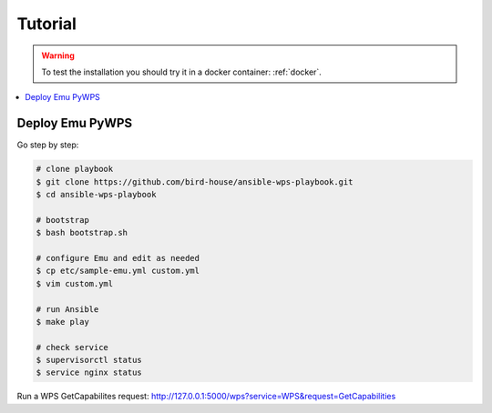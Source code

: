 Tutorial
========

.. warning::

  To test the installation you should try it in a docker container: :ref:`docker`.

.. contents::
    :local:
    :depth: 2

Deploy Emu PyWPS
----------------

Go step by step:

.. code-block:: sh

  # clone playbook
  $ git clone https://github.com/bird-house/ansible-wps-playbook.git
  $ cd ansible-wps-playbook

  # bootstrap
  $ bash bootstrap.sh

  # configure Emu and edit as needed
  $ cp etc/sample-emu.yml custom.yml
  $ vim custom.yml

  # run Ansible
  $ make play

  # check service
  $ supervisorctl status
  $ service nginx status

Run a WPS GetCapabilites request:
http://127.0.0.1:5000/wps?service=WPS&request=GetCapabilities
